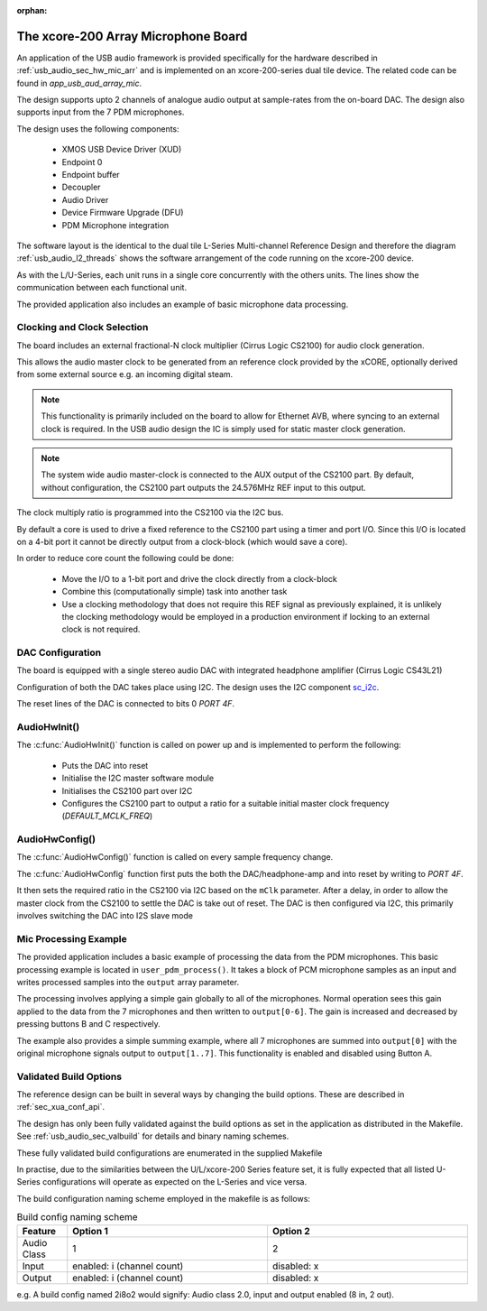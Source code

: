 :orphan:

.. _usb_audio_sec_mic_arr_audio_sw:


The xcore-200 Array Microphone Board
------------------------------------

An application of the USB audio framework is provided specifically for the hardware described in
:ref:`usb_audio_sec_hw_mic_arr` and is implemented on an xcore-200-series dual tile device.  The
related code can be found in `app_usb_aud_array_mic`.

The design supports upto 2 channels of analogue audio output at sample-rates from the
on-board DAC. The design also supports input from the 7 PDM microphones.

The design uses the following components:

 * XMOS USB Device Driver (XUD)
 * Endpoint 0
 * Endpoint buffer
 * Decoupler
 * Audio Driver
 * Device Firmware Upgrade (DFU)
 * PDM Microphone integration

The software layout is the identical to the dual tile L-Series Multi-channel Reference Design
and therefore the diagram :ref:`usb_audio_l2_threads` shows the software arrangement of the code
running on the xcore-200 device.

As with the L/U-Series, each unit runs in a single core concurrently with the others units. The
lines show the communication between each functional unit.

The provided application also includes an example of basic microphone data processing.

Clocking and Clock Selection
+++++++++++++++++++++++++++++

The board includes an external fractional-N clock multiplier (Cirrus Logic CS2100) for audio clock generation.

This allows the audio master clock to be generated from an reference clock provided by the xCORE, optionally derived
from some external source e.g. an incoming digital steam.

.. note::

    This functionality is primarily included on the board to allow for Ethernet AVB, where syncing to an external clock
    is required. In the USB audio design the IC is simply used for static master clock generation.

.. note::

    The system wide audio master-clock is connected to the AUX output of the CS2100 part. By default, without configuration,
    the CS2100 part outputs the 24.576MHz REF input to this output.

The clock multiply ratio is programmed into the CS2100 via the I2C bus.

By default a core is used to drive a fixed reference to the CS2100 part using a timer and port I/O.  Since this I/O is located on a 4-bit port
it cannot be directly output from a clock-block (which would save a core).

In order to reduce core count the following could be done:

   * Move the I/O to a 1-bit port and drive the clock directly from a clock-block
   * Combine this (computationally simple) task into another task
   * Use a clocking methodology that does not require this REF signal as previously explained, it is unlikely the clocking methodology would be
     employed in a production environment if locking to an external clock is not required.

DAC Configuration
+++++++++++++++++

The board is equipped with a single stereo audio DAC with integrated headphone amplifier (Cirrus Logic CS43L21)

Configuration of both the DAC takes place using I2C.  The design uses the I2C component
`sc_i2c <http://www.github.com/xcore/sc_i2c>`_.

The reset lines of the DAC is connected to bits 0 `PORT 4F`.

AudioHwInit()
+++++++++++++

The :c:func:`AudioHwInit()` function is called on power up and is implemented to perform the following:

    * Puts the DAC into reset
    * Initialise the I2C master software module
    * Initialises the CS2100 part over I2C
    * Configures the CS2100 part to output a ratio for a suitable initial master clock frequency (`DEFAULT_MCLK_FREQ`)

AudioHwConfig()
+++++++++++++++

The :c:func:`AudioHwConfig()` function is called on every sample frequency change.

The :c:func:`AudioHwConfig` function first puts the both the DAC/headphone-amp and into reset by writing to `PORT 4F`.

It then sets the required ratio in the CS2100 via I2C based on the ``mClk`` parameter. After a delay, in order to allow
the master clock from the CS2100 to settle the DAC is take out of reset.  The DAC is then configured via I2C, this primarily involves
switching the DAC into I2S slave mode

Mic Processing Example
++++++++++++++++++++++

The provided application includes a basic example of processing the data from the PDM microphones.
This basic processing example is located in ``user_pdm_process()``. It takes a block of PCM microphone samples
as an input and writes processed samples into the ``output`` array parameter.

The processing involves applying a simple gain globally to all of the microphones.
Normal operation sees this gain applied to the data from the 7 microphones and then written to ``output[0-6]``.
The gain is increased and decreased by pressing buttons B and C respectively.

The example also provides a simple summing example, where all 7 microphones are summed into ``output[0]`` with the original microphone signals output to
``output[1..7]``. This functionality is enabled and disabled using Button A.

Validated Build Options
+++++++++++++++++++++++

The reference design can be built in several ways by changing the
build options.  These are described in :ref:`sec_xua_conf_api`.

The design has only been fully validated against the build options as set in the
application as distributed in the Makefile.  See :ref:`usb_audio_sec_valbuild` for details and binary naming schemes.

These fully validated build configurations are enumerated in the supplied Makefile

In practise, due to the similarities between the U/L/xcore-200 Series feature set, it is fully
expected that all listed U-Series configurations will operate as expected on the L-Series and vice versa.

The build configuration naming scheme employed in the makefile is as follows:

.. list-table:: Build config naming scheme
   :header-rows: 1
   :widths: 20 80 80

   * - Feature
     - Option 1
     - Option 2
   * - Audio Class
     - 1
     - 2
   * - Input
     - enabled: i (channel count)
     - disabled: x
   * - Output
     - enabled: i (channel count)
     - disabled: x

e.g. A build config named 2i8o2 would signify: Audio class 2.0, input and output enabled (8 in, 2 out).

